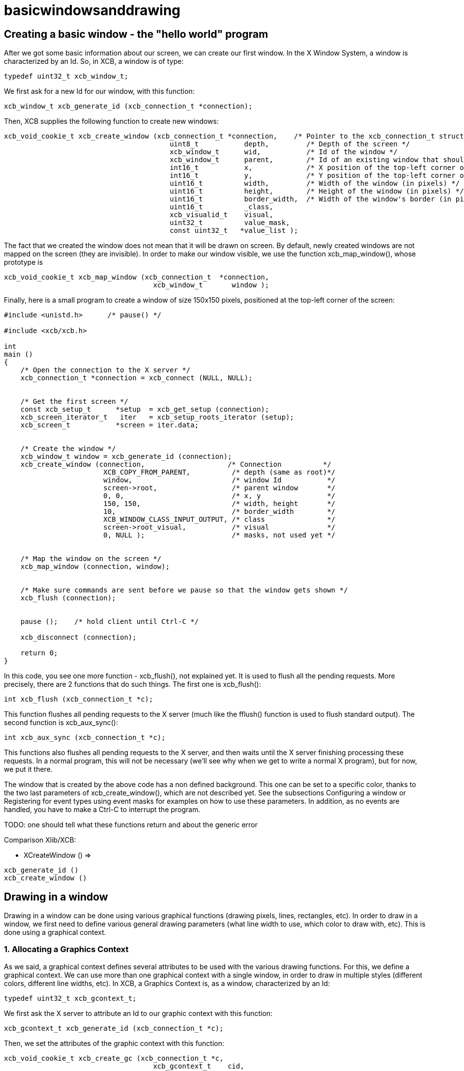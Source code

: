 = basicwindowsanddrawing

== Creating a basic window - the "hello world" program

After we got some basic information about our screen, we can create our first window. In the X Window System, a window is characterized by an Id. So, in XCB, a window is of type:
[source.c]
....
typedef uint32_t xcb_window_t;
....

We first ask for a new Id for our window, with this function:

[source.c]
....
xcb_window_t xcb_generate_id (xcb_connection_t *connection);
....

Then, XCB supplies the following function to create new windows:
[source.c]
....
xcb_void_cookie_t xcb_create_window (xcb_connection_t *connection,    /* Pointer to the xcb_connection_t structure */
                                        uint8_t           depth,         /* Depth of the screen */
                                        xcb_window_t      wid,           /* Id of the window */
                                        xcb_window_t      parent,        /* Id of an existing window that should be the parent of the new window */
                                        int16_t           x,             /* X position of the top-left corner of the window (in pixels) */
                                        int16_t           y,             /* Y position of the top-left corner of the window (in pixels) */
                                        uint16_t          width,         /* Width of the window (in pixels) */
                                        uint16_t          height,        /* Height of the window (in pixels) */
                                        uint16_t          border_width,  /* Width of the window's border (in pixels) */
                                        uint16_t          _class,
                                        xcb_visualid_t    visual,
                                        uint32_t          value_mask,
                                        const uint32_t   *value_list );
....

The fact that we created the window does not mean that it will be drawn on screen. By default, newly created windows are not mapped on the screen (they are invisible). In order to make our window visible, we use the function xcb_map_window(), whose prototype is
[source.c]
....
xcb_void_cookie_t xcb_map_window (xcb_connection_t  *connection,
                                    xcb_window_t       window );
....

Finally, here is a small program to create a window of size 150x150 pixels, positioned at the top-left corner of the screen:
[source.c]
....
#include <unistd.h>      /* pause() */

#include <xcb/xcb.h>

int
main ()
{
    /* Open the connection to the X server */
    xcb_connection_t *connection = xcb_connect (NULL, NULL);


    /* Get the first screen */
    const xcb_setup_t      *setup  = xcb_get_setup (connection);
    xcb_screen_iterator_t   iter   = xcb_setup_roots_iterator (setup);
    xcb_screen_t           *screen = iter.data;


    /* Create the window */
    xcb_window_t window = xcb_generate_id (connection);
    xcb_create_window (connection,                    /* Connection          */
                        XCB_COPY_FROM_PARENT,          /* depth (same as root)*/
                        window,                        /* window Id           */
                        screen->root,                  /* parent window       */
                        0, 0,                          /* x, y                */
                        150, 150,                      /* width, height       */
                        10,                            /* border_width        */
                        XCB_WINDOW_CLASS_INPUT_OUTPUT, /* class               */
                        screen->root_visual,           /* visual              */
                        0, NULL );                     /* masks, not used yet */


    /* Map the window on the screen */
    xcb_map_window (connection, window);


    /* Make sure commands are sent before we pause so that the window gets shown */
    xcb_flush (connection);


    pause ();    /* hold client until Ctrl-C */

    xcb_disconnect (connection);

    return 0;
}
....

In this code, you see one more function - xcb_flush(), not explained yet. It is used to flush all the pending requests. More precisely, there are 2 functions that do such things. The first one is xcb_flush():

[source.c]
....
int xcb_flush (xcb_connection_t *c);
....

This function flushes all pending requests to the X server (much like the fflush() function is used to flush standard output). The second function is xcb_aux_sync():
[source.c]
....
int xcb_aux_sync (xcb_connection_t *c);
....
This functions also flushes all pending requests to the X server, and then waits until the X server finishing processing these requests. In a normal program, this will not be necessary (we'll see why when we get to write a normal X program), but for now, we put it there.

The window that is created by the above code has a non defined background. This one can be set to a specific color, thanks to the two last parameters of xcb_create_window(), which are not described yet. See the subsections Configuring a window or Registering for event types using event masks for examples on how to use these parameters. In addition, as no events are handled, you have to make a Ctrl-C to interrupt the program.

TODO: one should tell what these functions return and about the generic error

Comparison Xlib/XCB:

- XCreateWindow () =>
[source.c]
....
xcb_generate_id ()
xcb_create_window ()
....

== Drawing in a window
Drawing in a window can be done using various graphical functions (drawing pixels, lines, rectangles, etc). In order to draw in a window, we first need to define various general drawing parameters (what line width to use, which color to draw with, etc). This is done using a graphical context.

=== 1. Allocating a Graphics Context
As we said, a graphical context defines several attributes to be used with the various drawing functions. For this, we define a graphical context. We can use more than one graphical context with a single window, in order to draw in multiple styles (different colors, different line widths, etc). In XCB, a Graphics Context is, as a window, characterized by an Id:
[source.c]
....
typedef uint32_t xcb_gcontext_t;
....
We first ask the X server to attribute an Id to our graphic context with this function:
[source.c]
....
xcb_gcontext_t xcb_generate_id (xcb_connection_t *c);
....
Then, we set the attributes of the graphic context with this function:
[source.c]
....
xcb_void_cookie_t xcb_create_gc (xcb_connection_t *c,
                                    xcb_gcontext_t    cid,
                                    xcb_drawable_t    drawable,
                                    uint32_t          value_mask,
                                    const uint32_t   *value_list );
....
We give now an example on how to allocate a graphic context that specifies that each drawing function that uses it will draw in foreground with a black color.
[source.c]
....
#include <xcb/xcb.h>

int
main ()
{
    /* Open the connection to the X server and get the first screen */
    xcb_connection_t *connection = xcb_connect (NULL, NULL);
    xcb_screen_t     *screen     = xcb_setup_roots_iterator (xcb_get_setup (connection)).data;

    /* Create a black graphic context for drawing in the foreground */
    xcb_drawable_t  window   = screen->root;
    xcb_gcontext_t  black    = xcb_generate_id (connection);
    uint32_t        mask     = XCB_GC_FOREGROUND;
    uint32_t        value[]  = { screen->black_pixel };

    xcb_create_gc (connection, black, window, mask, value);

    return 0;
}
....
Note should be taken regarding the role of "valuemask" and "valuelist" in the prototype of xcb_create_gc(). Since a graphic context has many attributes, and since we often just want to define a few of them, we need to be able to tell the xcb_create_gc() which attributes we want to set. This is what the "valuemask" parameter is for. We then use the "valuelist" parameter to specify actual values for the attribute we defined in "valuemask". Thus, for each constant used in "valuelist", we will use the matching constant in "value_mask". In this case, we define a graphic context with one attribute: when drawing (a point, a line, etc), the foreground color will be black. The rest of the attributes of this graphic context will be set to their default values.

See the next Subsection for more details.

Comparison Xlib/XCB:

- XCreateGC () =>
[source.c]
....
xcb_generate_id ()
xcb_create_gc ()
....

=== 2. Changing the attributes of a Graphics Context
Once we have allocated a Graphic Context, we may need to change its attributes (for example, changing the foreground color we use to draw a line, or changing the attributes of the font we use to display strings. See Subsections Drawing with a color and Assigning a Font to a Graphic Context). This is done by using this function:
[source.c]
....
xcb_void_cookie_t xcb_change_gc (xcb_connection_t *c,            /* The XCB Connection */
                                    xcb_gcontext_t    gc,           /* The Graphic Context */
                                    uint32_t          value_mask,   /* Components of the Graphic Context that have to be set */
                                    const uint32_t   *value_list ); /* Value as specified by value_mask */
....

The valuemask parameter could take any combination of these masks from the xcb_gc_t enumeration:
....
XCB_GC_FUNCTION
XCB_GC_PLANE_MASK
XCB_GC_FOREGROUND
XCB_GC_BACKGROUND
XCB_GC_LINE_WIDTH
XCB_GC_LINE_STYLE
XCB_GC_CAP_STYLE
XCB_GC_JOIN_STYLE
XCB_GC_FILL_STYLE
XCB_GC_FILL_RULE
XCB_GC_TILE
XCB_GC_STIPPLE
XCB_GC_TILE_STIPPLE_ORIGIN_X
XCB_GC_TILE_STIPPLE_ORIGIN_Y
XCB_GC_FONT
XCB_GC_SUBWINDOW_MODE
XCB_GC_GRAPHICS_EXPOSURES
XCB_GC_CLIP_ORIGIN_X
XCB_GC_CLIP_ORIGIN_Y
XCB_GC_CLIP_MASK
XCB_GC_DASH_OFFSET
XCB_GC_DASH_LIST
XCB_GC_ARC_MODE
....

It is possible to set several attributes at the same time (for example setting the attributes of a font and the color which will be used to display a string), by OR'ing these values in valuemask. Then valuelist has to be an array which lists the value for the respective attributes. These values must be in the same order as masks listed above. See Subsection Drawing with a color to have an example.

TODO: set the links of the 3 subsections, once they will be written :)

TODO: give an example which sets several attributes.

=== 3. Drawing primitives: point, line, box, circle,...
After we have created a Graphic Context, we can draw on a window using this Graphic Context, with a set of XCB functions, collectively called "drawing primitives". Let see how they are used.

To draw a point, or several points, we use:
[source.c]
....
xcb_void_cookie_t xcb_poly_point (xcb_connection_t  *c,               /* The connection to the X server */
                                    uint8_t            coordinate_mode, /* Coordinate mode, usually set to XCB_COORD_MODE_ORIGIN */
                                    xcb_drawable_t     drawable,        /* The drawable on which we want to draw the point(s) */
                                    xcb_gcontext_t     gc,              /* The Graphic Context we use to draw the point(s) */
                                    uint32_t           points_len,      /* The number of points */
                                    const xcb_point_t *points );         /* An array of points */
....

The coordinate_mode parameter specifies the coordinate mode. Available values are:
....
XCB_COORD_MODE_ORIGIN
XCB_COORD_MODE_PREVIOUS
....

If XCB_COORD_MODE_PREVIOUS is used, then all points but the first one are relative to the immediately previous point.

The xcb_point_t type is just a structure with two fields (the coordinates of the point):
[source.c]
....
typedef struct {
    int16_t x;
    int16_t y;
} xcb_point_t;
....
You could see an example in xpoints.c. TODO Set the link.

To draw a line, or a polygonal line, we use:
[source.c]
....
xcb_void_cookie_t xcb_poly_line (xcb_connection_t  *c,               /* The connection to the X server */
                                    uint8_t            coordinate_mode, /* Coordinate mode, usually set to XCB_COORD_MODE_ORIGIN */
                                    xcb_drawable_t     drawable,        /* The drawable on which we want to draw the line(s) */
                                    xcb_gcontext_t     gc,              /* The Graphic Context we use to draw the line(s) */
                                    uint32_t           points_len,      /* The number of points in the polygonal line */
                                    const xcb_point_t *points );        /* An array of points */
....
This function will draw the line between the first and the second points, then the line between the second and the third points, and so on.

To draw a segment, or several segments, we use:
[source.c]
....
xcb_void_cookie_t xcb_poly_segment (xcb_connection_t    *c,              /* The connection to the X server */
                                    xcb_drawable_t       drawable,       /* The drawable on which we want to draw the segment(s) */
                                    xcb_gcontext_t       gc,             /* The Graphic Context we use to draw the segment(s) */
                                    uint32_t             segments_len,   /* The number of segments */
                                    const xcb_segment_t *segments );     /* An array of segments */
....
The xcb_segment_t type is just a structure with four fields (the coordinates of the two points that define the segment):
[source.c]
....
typedef struct {
    int16_t x1;
    int16_t y1;
    int16_t x2;
    int16_t y2;
} xcb_segment_t;
....
To draw a rectangle, or several rectangles, we use:
[source.c]
....
xcb_void_cookie_t xcb_poly_rectangle (xcb_connection_t      *c,              /* The connection to the X server */
                                        xcb_drawable_t         drawable,       /* The drawable on which we want to draw the rectangle(s) */
                                        xcb_gcontext_t         gc,             /* The Graphic Context we use to draw the rectangle(s) */
                                        uint32_t               rectangles_len, /* The number of rectangles */
                                        const xcb_rectangle_t *rectangles );   /* An array of rectangles */
....
The xcb_rectangle_t type is just a structure with four fields (the coordinates of the top-left corner of the rectangle, and its width and height):
[source.c]
....
typedef struct {
    int16_t  x;
    int16_t  y;
    uint16_t width;
    uint16_t height;
} xcb_rectangle_t;
....
To draw an elliptical arc, or several elliptical arcs, we use:
[source.c]
....
xcb_void_cookie_t xcb_poly_arc (xcb_connection_t *c,          /* The connection to the X server */
                                xcb_drawable_t    drawable,   /* The drawable on which we want to draw the arc(s) */
                                xcb_gcontext_t    gc,         /* The Graphic Context we use to draw the arc(s) */
                                uint32_t          arcs_len,   /* The number of arcs */
                                const xcb_arc_t  *arcs );     /* An array of arcs */
....
The xcb_arc_t type is a structure with six fields:
[source.c]
....
typedef struct {
    int16_t  x;       /* Top left x coordinate of the rectangle surrounding the ellipse */
    int16_t  y;       /* Top left y coordinate of the rectangle surrounding the ellipse */
    uint16_t width;   /* Width of the rectangle surrounding the ellipse */
    uint16_t height;  /* Height of the rectangle surrounding the ellipse */
    int16_t  angle1;  /* Angle at which the arc begins */
    int16_t  angle2;  /* Angle at which the arc ends */
} xcb_arc_t;
....
Note: the angles are expressed in units of 1/64 of a degree, so to have an angle of 90 degrees, starting at 0, angle1 = 0 and angle2 = 90 << 6. Positive angles indicate counterclockwise motion, while negative angles indicate clockwise motion.

The corresponding function which fill inside the geometrical object are listed below, without further explanation, as they are used as the above functions.

To Fill a polygon defined by the points given as arguments , we use
[source.c]
....
xcb_void_cookie_t xcb_fill_poly (xcb_connection_t  *c,
                                    xcb_drawable_t     drawable,
                                    xcb_gcontext_t     gc,
                                    uint8_t            shape,
                                    uint8_t            coordinate_mode,
                                    uint32_t           points_len,
                                    const xcb_point_t *points );
....
The shape parameter specifies a shape that helps the server to improve performance. Available values are:
....
XCB_POLY_SHAPE_COMPLEX
XCB_POLY_SHAPE_NONCONVEX
XCB_POLY_SHAPE_CONVEX
....
To fill one or several rectangles, we use:
[source.c]
....
xcb_void_cookie_t xcb_poly_fill_rectangle (xcb_connection_t      *c,
                                            xcb_drawable_t         drawable,
                                            xcb_gcontext_t         gc,
                                            uint32_t               rectangles_len,
                                            const xcb_rectangle_t *rectangles );
....
To fill one or several arcs, we use:
[source.c]
....
xcb_void_cookie_t xcb_poly_fill_arc (xcb_connection_t *c,
                                        xcb_drawable_t    drawable,
                                        xcb_gcontext_t    gc,
                                        uint32_t          arcs_len,
                                        const xcb_arc_t  *arcs );
....
To illustrate these functions, here is an example that draws four points, a polygonal line, two segments, two rectangles and two arcs. Remark that we use events for the first time, as an introduction to the next section.

TODO: Use screen-> root_depth for depth parameter.
[source.c]
....
#include <stdlib.h>
#include <stdio.h>

#include <xcb/xcb.h>

int
main ()
{
    /* geometric objects */
    xcb_point_t          points[] = {
        {10, 10},
        {10, 20},
        {20, 10},
        {20, 20}};

    xcb_point_t          polyline[] = {
        {50, 10},
        { 5, 20},     /* rest of points are relative */
        {25,-20},
        {10, 10}};

    xcb_segment_t        segments[] = {
        {100, 10, 140, 30},
        {110, 25, 130, 60}};

    xcb_rectangle_t      rectangles[] = {
        { 10, 50, 40, 20},
        { 80, 50, 10, 40}};

    xcb_arc_t            arcs[] = {
        {10, 100, 60, 40, 0, 90 << 6},
        {90, 100, 55, 40, 0, 270 << 6}};


    /* Open the connection to the X server */
    xcb_connection_t *connection = xcb_connect (NULL, NULL);

    /* Get the first screen */
    xcb_screen_t *screen = xcb_setup_roots_iterator (xcb_get_setup (connection)).data;

    /* Create black (foreground) graphic context */
    xcb_drawable_t  window     = screen->root;
    xcb_gcontext_t  foreground = xcb_generate_id (connection);
    uint32_t        mask       = XCB_GC_FOREGROUND | XCB_GC_GRAPHICS_EXPOSURES;
    uint32_t        values[2]  = {screen->black_pixel, 0};

    xcb_create_gc (connection, foreground, window, mask, values);


    /* Create a window */
    window = xcb_generate_id (connection);

    mask = XCB_CW_BACK_PIXEL | XCB_CW_EVENT_MASK;
    values[0] = screen->white_pixel;
    values[1] = XCB_EVENT_MASK_EXPOSURE;

    xcb_create_window (connection,                    /* connection          */
                        XCB_COPY_FROM_PARENT,          /* depth               */
                        window,                        /* window Id           */
                        screen->root,                  /* parent window       */
                        0, 0,                          /* x, y                */
                        150, 150,                      /* width, height       */
                        10,                            /* border_width        */
                        XCB_WINDOW_CLASS_INPUT_OUTPUT, /* class               */
                        screen->root_visual,           /* visual              */
                        mask, values );                /* masks */


    /* Map the window on the screen and flush*/
    xcb_map_window (connection, window);
    xcb_flush (connection);


    /* draw primitives */
    xcb_generic_event_t *event;
    while ((event = xcb_wait_for_event (connection))) {
        switch (event->response_type & ~0x80) {
        case XCB_EXPOSE:
            /* We draw the points */
            xcb_poly_point (connection, XCB_COORD_MODE_ORIGIN, window, foreground, 4, points);

            /* We draw the polygonal line */
            xcb_poly_line (connection, XCB_COORD_MODE_PREVIOUS, window, foreground, 4, polyline);

            /* We draw the segments */
            xcb_poly_segment (connection, window, foreground, 2, segments);

            /* draw the rectangles */
            xcb_poly_rectangle (connection, window, foreground, 2, rectangles);

            /* draw the arcs */
            xcb_poly_arc (connection, window, foreground, 2, arcs);

            /* flush the request */
            xcb_flush (connection);

            break;
        default: 
            /* Unknown event type, ignore it */
            break;
        }

        free (event);
    }

    return 0;
}
....

Last edited Tue 03 Dec 2013 05:20:34 AM UTC